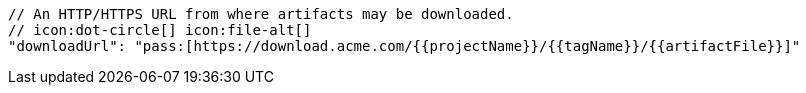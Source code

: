         // An HTTP/HTTPS URL from where artifacts may be downloaded.
        // icon:dot-circle[] icon:file-alt[]
        "downloadUrl": "pass:[https://download.acme.com/{{projectName}}/{{tagName}}/{{artifactFile}}]"